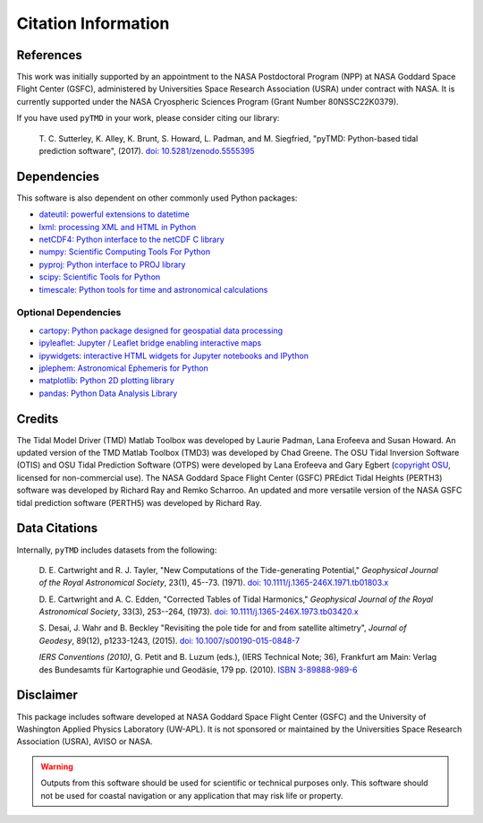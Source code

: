 ====================
Citation Information
====================

References
##########

This work was initially supported by an appointment to the NASA Postdoctoral
Program (NPP) at NASA Goddard Space Flight Center (GSFC), administered by
Universities Space Research Association (USRA) under contract with NASA.
It is currently supported under the NASA Cryospheric Sciences Program (Grant Number 80NSSC22K0379).

If you have used ``pyTMD`` in your work, please consider citing our library:

    T. C. Sutterley, K. Alley, K. Brunt, S. Howard, L. Padman, and M. Siegfried,
    "pyTMD: Python-based tidal prediction software", (2017).
    `doi: 10.5281/zenodo.5555395 <https://doi.org/10.5281/zenodo.5555395>`_

Dependencies
############

This software is also dependent on other commonly used Python packages:

- `dateutil: powerful extensions to datetime <https://dateutil.readthedocs.io/en/stable/>`_
- `lxml: processing XML and HTML in Python <https://pypi.python.org/pypi/lxml>`_
- `netCDF4: Python interface to the netCDF C library <https://unidata.github.io/netcdf4-python/>`_
- `numpy: Scientific Computing Tools For Python <https://www.numpy.org>`_
- `pyproj: Python interface to PROJ library <https://pypi.org/project/pyproj/>`_
- `scipy: Scientific Tools for Python <https://www.scipy.org/>`_
- `timescale: Python tools for time and astronomical calculations <https://pypi.org/project/timescale/>`_

Optional Dependencies
---------------------

- `cartopy: Python package designed for geospatial data processing <https://scitools.org.uk/cartopy/docs/latest/>`_
- `ipyleaflet: Jupyter / Leaflet bridge enabling interactive maps <https://github.com/jupyter-widgets/ipyleaflet>`_
- `ipywidgets: interactive HTML widgets for Jupyter notebooks and IPython <https://ipywidgets.readthedocs.io/en/latest/>`_
- `jplephem: Astronomical Ephemeris for Python <https://pypi.org/project/jplephem/>`_
- `matplotlib: Python 2D plotting library <https://matplotlib.org/>`_
- `pandas: Python Data Analysis Library <https://pandas.pydata.org/>`_

Credits
#######

The Tidal Model Driver (TMD) Matlab Toolbox was developed by Laurie Padman, Lana Erofeeva and Susan Howard.
An updated version of the TMD Matlab Toolbox (TMD3) was developed by Chad Greene.
The OSU Tidal Inversion Software (OTIS) and OSU Tidal Prediction Software (OTPS) were developed by
Lana Erofeeva and Gary Egbert (`copyright OSU <http://volkov.oce.orst.edu/tides/COPYRIGHT.pdf>`_,
licensed for non-commercial use).
The NASA Goddard Space Flight Center (GSFC) PREdict Tidal Heights (PERTH3) software was developed by
Richard Ray and Remko Scharroo.
An updated and more versatile version of the NASA GSFC tidal prediction software (PERTH5) was developed by Richard Ray.

Data Citations
##############

Internally, ``pyTMD`` includes datasets from the following:

    D. E. Cartwright and R. J. Tayler, "New Computations of the Tide-generating Potential,"
    *Geophysical Journal of the Royal Astronomical Society*, 23(1), 45--73. (1971).
    `doi: 10.1111/j.1365-246X.1971.tb01803.x <https://doi.org/10.1111/j.1365-246X.1971.tb01803.x>`_

    D. E. Cartwright and A. C. Edden, "Corrected Tables of Tidal Harmonics,"
    *Geophysical Journal of the Royal Astronomical Society*, 33(3), 253--264, (1973).
    `doi: 10.1111/j.1365-246X.1973.tb03420.x <https://doi.org/10.1111/j.1365-246X.1973.tb03420.x>`_
    
    S. Desai, J. Wahr and B. Beckley "Revisiting the pole tide for and from satellite altimetry",
    *Journal of Geodesy*, 89(12), p1233-1243, (2015).
    `doi: 10.1007/s00190-015-0848-7 <https://doi.org/10.1007/s00190-015-0848-7>`_
    
    *IERS Conventions (2010)*, G. Petit and B. Luzum (eds.), (IERS Technical Note; 36),
    Frankfurt am Main: Verlag des Bundesamts f\ |uuml|\ r Kartographie und Geod\ |auml|\ sie, 179 pp. (2010).
    `ISBN 3-89888-989-6 <https://www.iers.org/IERS/EN/Publications/TechnicalNotes/tn36.html>`_

Disclaimer
##########

This package includes software developed at NASA Goddard Space Flight Center (GSFC) and the University
of Washington Applied Physics Laboratory (UW-APL).
It is not sponsored or maintained by the Universities Space Research Association (USRA), AVISO or NASA.

.. warning::
    Outputs from this software should be used for scientific or technical purposes only.
    This software should not be used for coastal navigation or any application that may risk life or property.

.. |auml|    unicode:: U+00E4 .. LATIN SMALL LETTER A WITH DIAERESIS
.. |uuml|    unicode:: U+00FC .. LATIN SMALL LETTER U WITH DIAERESIS

